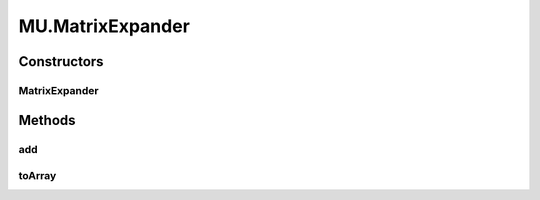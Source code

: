 .. java:import:: java.text NumberFormat

.. java:import:: org.apache.log4j Logger

.. java:import:: ca.nengo.math PDF

MU.MatrixExpander
=================

.. java:package:: ca.nengo.util
   :noindex:

.. java:type:: public static class MatrixExpander
   :outertype: MU

   A tool for growing matrices (similar to java.util.List).

   :author: Bryan Tripp

Constructors
------------
MatrixExpander
^^^^^^^^^^^^^^

.. java:constructor:: public MatrixExpander()
   :outertype: MU.MatrixExpander

Methods
-------
add
^^^

.. java:method:: public void add(float[] value)
   :outertype: MU.MatrixExpander

   :param value: New row to append

toArray
^^^^^^^

.. java:method:: public float[][] toArray()
   :outertype: MU.MatrixExpander

   :return: Array of rows in order appended

